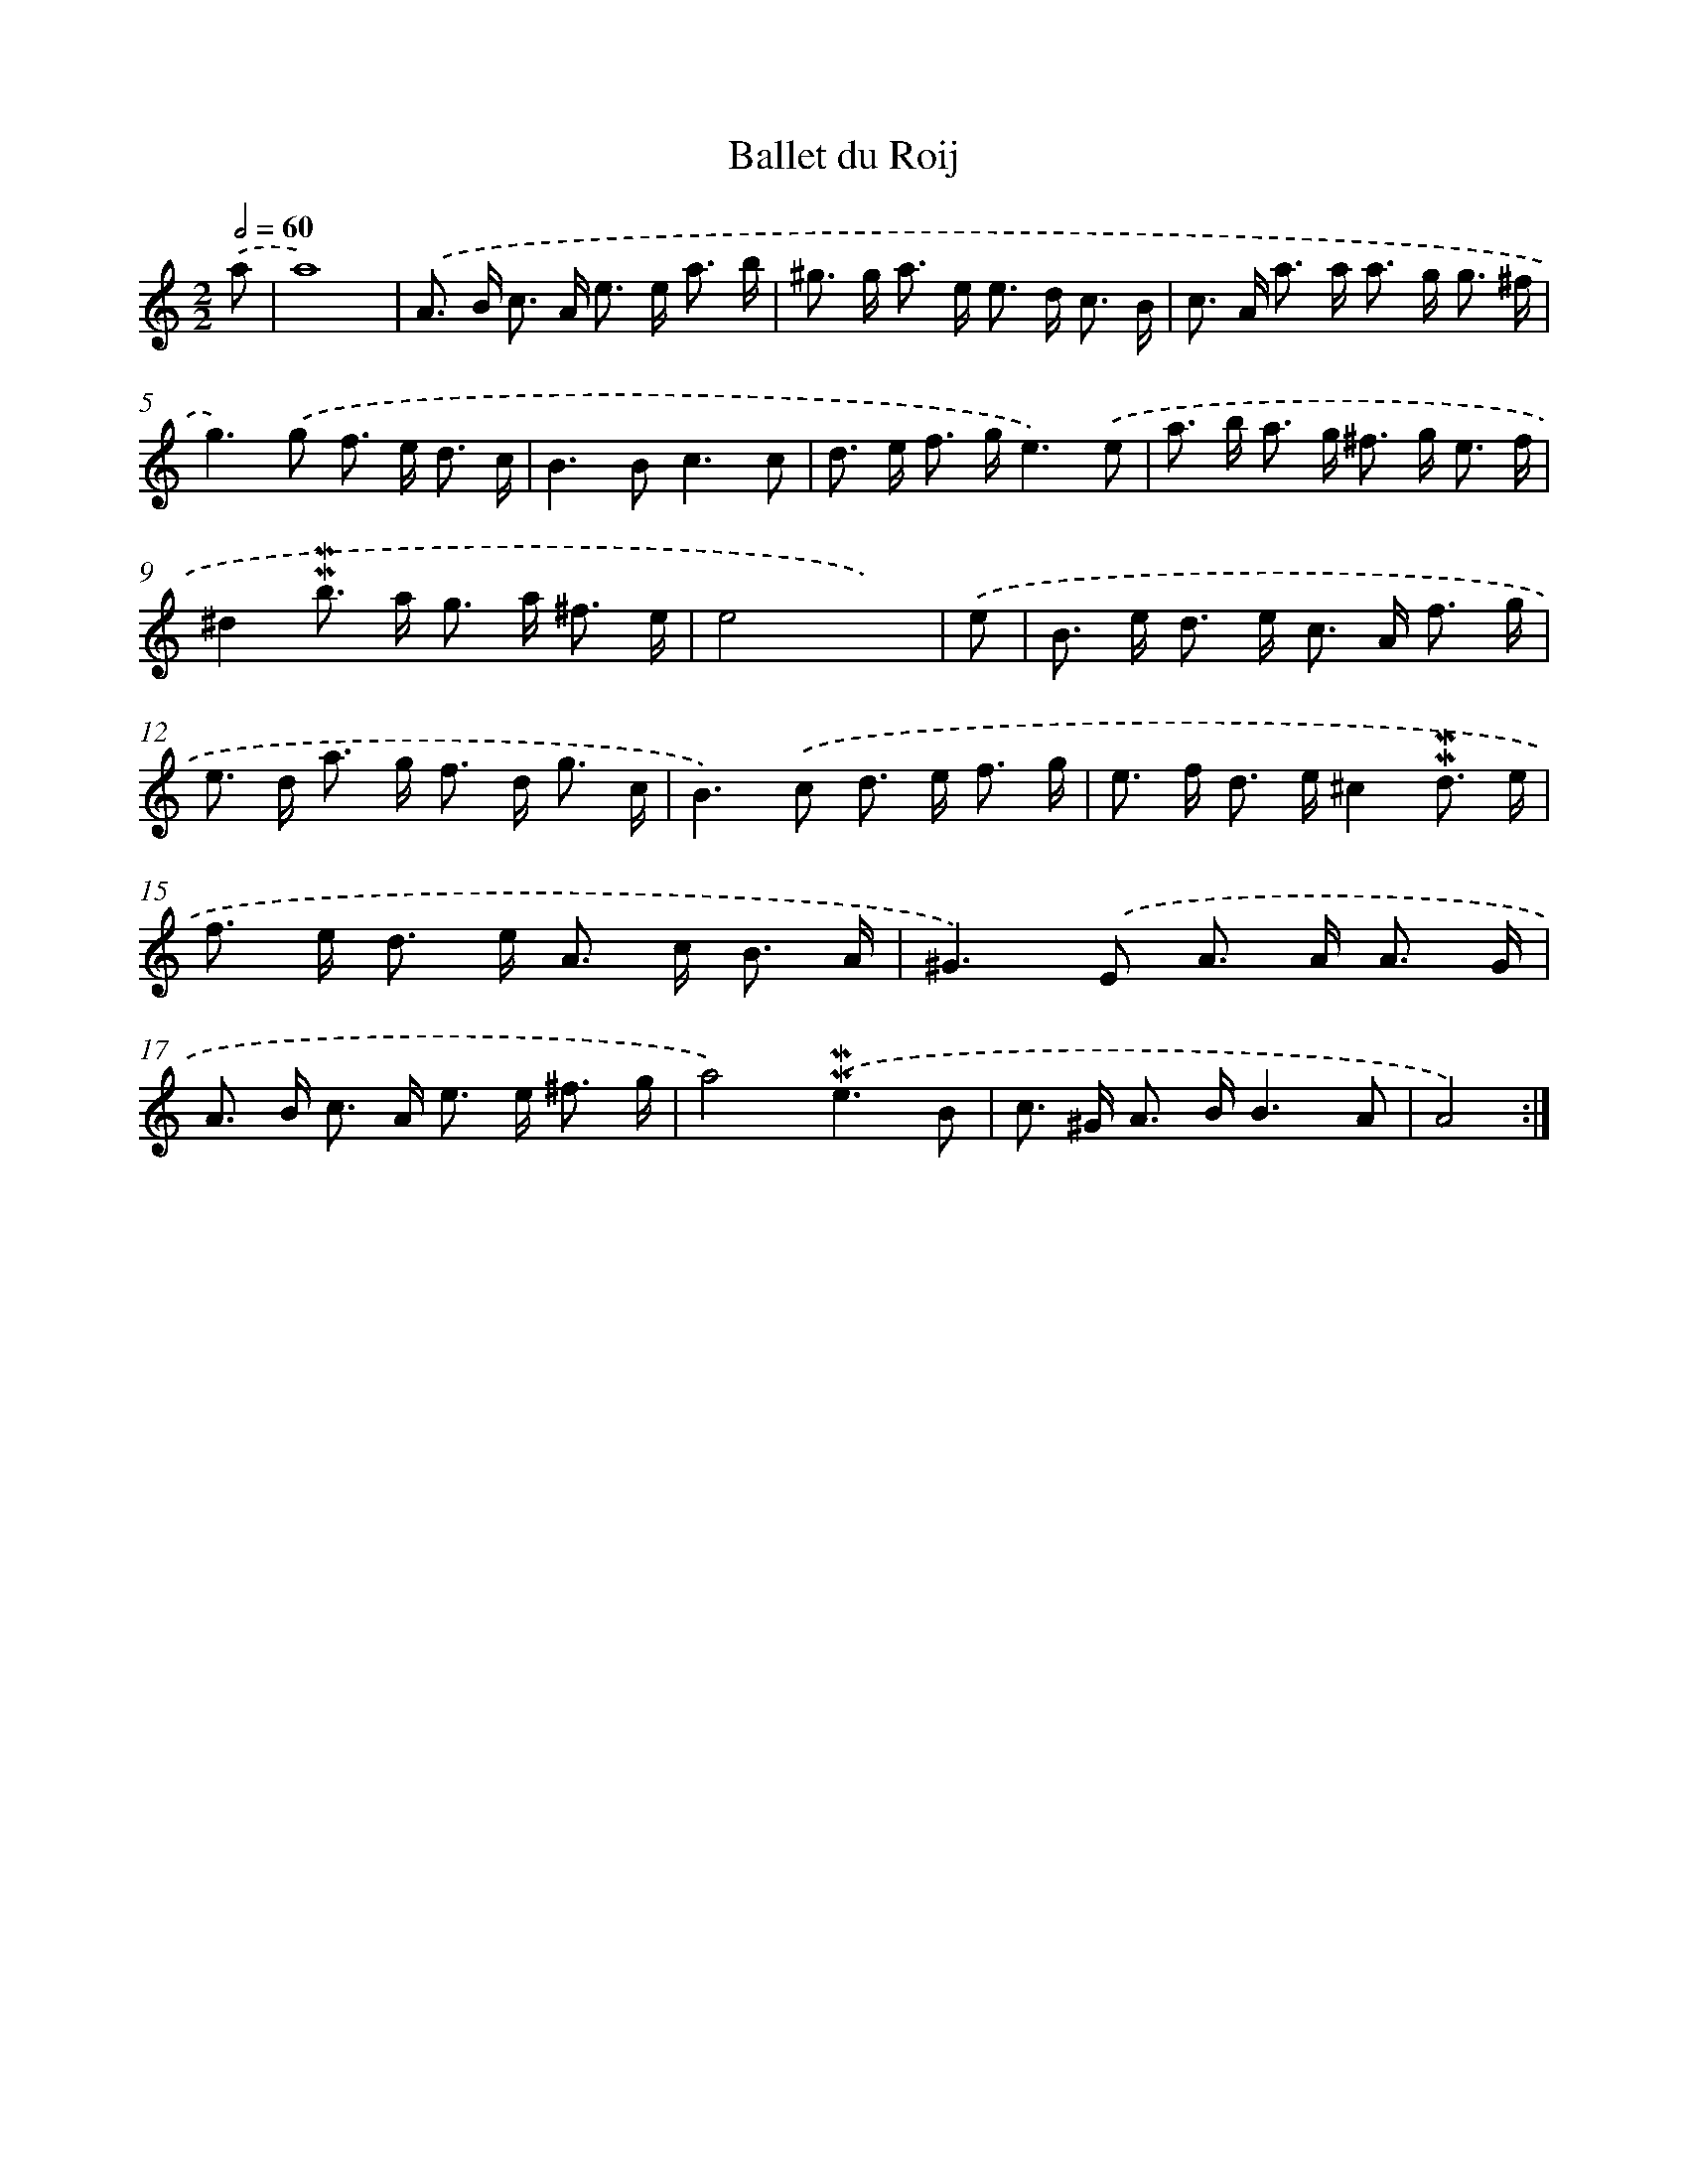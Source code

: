 X: 11960
T: Ballet du Roij
%%abc-version 2.0
%%abcx-abcm2ps-target-version 5.9.1 (29 Sep 2008)
%%abc-creator hum2abc beta
%%abcx-conversion-date 2018/11/01 14:37:20
%%humdrum-veritas 3405908065
%%humdrum-veritas-data 3055732452
%%continueall 1
%%barnumbers 0
L: 1/8
M: 2/2
Q: 1/2=60
K: C clef=treble
.('a [I:setbarnb 1]|
a8) |
.('A> B c> A e> e a3/ b/ |
^g> g a> e e> d c3/ B/ |
c> A a> a a> g g3/ ^f/ |
g2>).('g2 f> e d3/ c/ |
B2>B2c3c |
d> e f> ge3).('e |
a> b a> g ^f> g e3/ f/ |
^d2!mordent!!mordent!b> a g> a ^f3/ e/ |
e4x3) |
.('e [I:setbarnb 11]|
B> e d> e c> A f3/ g/ |
e> d a> g f> d g3/ c/ |
B2>).('c2 d> e f3/ g/ |
e> f d> e^c2!mordent!!mordent!d3/ e/ |
f> e d> e A> c B3/ A/ |
^G2>).('E2 A> A A3/ G/ |
A> B c> A e> e ^f3/ g/ |
a4).('!mordent!!mordent!e3B |
c> ^G A> BB3A |
A4) :|]
